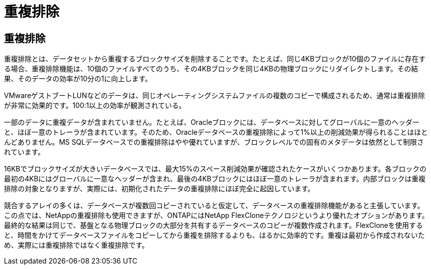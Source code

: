 = 重複排除
:allow-uri-read: 




== 重複排除

重複排除とは、データセットから重複するブロックサイズを削除することです。たとえば、同じ4KBブロックが10個のファイルに存在する場合、重複排除機能は、10個のファイルすべてのうち、その4KBブロックを同じ4KBの物理ブロックにリダイレクトします。その結果、そのデータの効率が10分の1に向上します。

VMwareゲストブートLUNなどのデータは、同じオペレーティングシステムファイルの複数のコピーで構成されるため、通常は重複排除が非常に効果的です。100:1以上の効率が観測されている。

一部のデータに重複データが含まれていません。たとえば、Oracleブロックには、データベースに対してグローバルに一意のヘッダーと、ほぼ一意のトレーラが含まれています。そのため、Oracleデータベースの重複排除によって1%以上の削減効果が得られることはほとんどありません。MS SQLデータベースでの重複排除はやや優れていますが、ブロックレベルでの固有のメタデータは依然として制限されています。

16KBでブロックサイズが大きいデータベースでは、最大15%のスペース削減効果が確認されたケースがいくつかあります。各ブロックの最初の4KBにはグローバルに一意なヘッダーが含まれ、最後の4KBブロックにはほぼ一意のトレーラが含まれます。内部ブロックは重複排除の対象となりますが、実際には、初期化されたデータの重複排除にほぼ完全に起因しています。

競合するアレイの多くは、データベースが複数回コピーされていると仮定して、データベースの重複排除機能があると主張しています。この点では、NetAppの重複排除も使用できますが、ONTAPにはNetApp FlexCloneテクノロジというより優れたオプションがあります。最終的な結果は同じで、基盤となる物理ブロックの大部分を共有するデータベースのコピーが複数作成されます。FlexCloneを使用すると、時間をかけてデータベースファイルをコピーしてから重複を排除するよりも、はるかに効率的です。重複は最初から作成されないため、実際には重複排除ではなく重複排除です。
